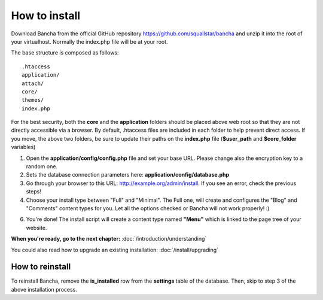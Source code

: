 ##############
How to install
##############

Download Bancha from the official GitHub repository https://github.com/squallstar/bancha and unzip it into the root of your virtualhost.
Normally the index.php file will be at your root.

The base structure is composed as follows::

    .htaccess
    application/
    attach/
    core/
    themes/
    index.php

For the best security, both the **core** and the **application** folders should be placed above web root so that they are not directly accessible via a browser. By default, .htaccess files are included in each folder to help prevent direct access.
If you move, the above two folders, be sure to update their paths on the **index.php** file (**$user_path** and **$core_folder** variables)

1. Open the **application/config/config.php** file and set your base URL. Please change also the encryption key to a random one.

2. Sets the database connection parameters here: **application/config/database.php**

3. Go through your browser to this URL: http://example.org/admin/install. If you see an error, check the previous steps!

4. Choose your install type between "Full" and "Minimal". The Full one, will create and configures the "Blog" and "Comments" content types for you. Let all the options checked or Bancha will not work properly! :)

6. You're done! The install script will create a content type named **"Menu"** which is linked to the page tree of your website.

**When you're ready, go to the next chapter:** :doc:`/introduction/understanding`

You could also read how to upgrade an existing installation: :doc:`/install/upgrading`

================
How to reinstall
================

To reinstall Bancha, remove the **is_installed** row from the **settings** table of the database.
Then, skip to step 3 of the above installation process.